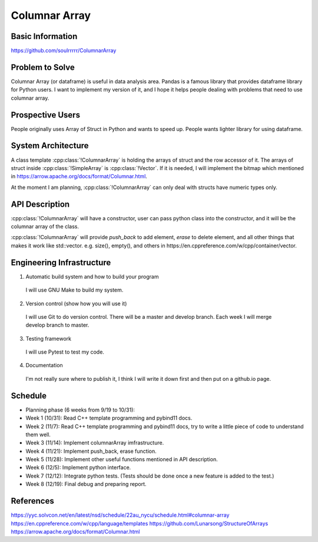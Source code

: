 ========================
Columnar Array
========================

Basic Information
=================

https://github.com/soulrrrrr/ColumnarArray

Problem to Solve
================

Columnar Array (or dataframe) is useful in data analysis area. Pandas is a famous library
that provides dataframe library for Python users. I want to implement my version of it, and I
hope it helps people dealing with problems that need to use columnar array.

Prospective Users
=================

People originally uses Array of Struct in Python and wants to speed up.
People wants lighter library for using dataframe.

System Architecture
===================

A class template :cpp:class:`!ColumnarArray` is holding the arrays of struct
and the row accessor of it. The arrays of struct inside :cpp:class:`!SimpleArray`
is :cpp:class:`!Vector`. If it is needed, I will implement the bitmap which
mentioned in https://arrow.apache.org/docs/format/Columnar.html.

At the moment I am planning, :cpp:class:`!ColumnarArray` can only deal with 
structs have numeric types only.

API Description
===============

:cpp:class:`!ColumnarArray` will have a constructor, user can pass python class
into the constructor, and it will be the columnar array of the class.

:cpp:class:`!ColumnarArray` will provide *push_back* to add element, *erase* to 
delete element, and all other things that makes it work like std::vector.
e.g. size(), empty(), and others in https://en.cppreference.com/w/cpp/container/vector.

Engineering Infrastructure
==========================

1. Automatic build system and how to build your program

  I will use GNU Make to build my system.

2. Version control (show how you will use it)

  I will use Git to do version control. There will be a master and
  develop branch. Each week I will merge develop branch to master.

3. Testing framework

  I will use Pytest to test my code.

4. Documentation

  I'm not really sure where to publish it, I think I will write it down
  first and then put on a github.io page.

Schedule
========

* Planning phase (6 weeks from 9/19 to 10/31):
* Week 1 (10/31): Read C++ template programming and pybind11 docs.
* Week 2 (11/7): Read C++ template programming and pybind11 docs, try to write a
  little piece of code to understand them well.
* Week 3 (11/14): Implement columnarArray imfrastructure.
* Week 4 (11/21): Implement push_back, erase function.
* Week 5 (11/28): Implement other useful functions mentioned in API description.
* Week 6 (12/5): Implement python interface.
* Week 7 (12/12): Integrate python tests. (Tests should be done once
  a new feature is added to the test.)
* Week 8 (12/19): Final debug and preparing report.

References
==========

https://yyc.solvcon.net/en/latest/nsd/schedule/22au_nycu/schedule.html#columnar-array
https://en.cppreference.com/w/cpp/language/templates
https://github.com/Lunarsong/StructureOfArrays
https://arrow.apache.org/docs/format/Columnar.html